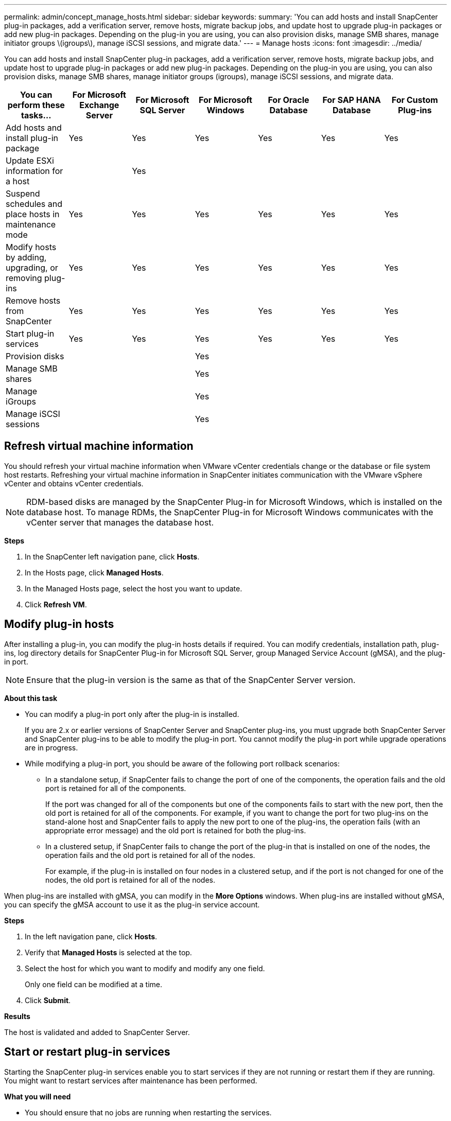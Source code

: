 ---
permalink: admin/concept_manage_hosts.html
sidebar: sidebar
keywords:
summary: 'You can add hosts and install SnapCenter plug-in packages, add a verification server, remove hosts, migrate backup jobs, and update host to upgrade plug-in packages or add new plug-in packages. Depending on the plug-in you are using, you can also provision disks, manage SMB shares, manage initiator groups \(igroups\), manage iSCSI sessions, and migrate data.'
---
= Manage hosts
:icons: font
:imagesdir: ../media/

[.lead]
You can add hosts and install SnapCenter plug-in packages, add a verification server, remove hosts, migrate backup jobs, and update host to upgrade plug-in packages or add new plug-in packages. Depending on the plug-in you are using, you can also provision disks, manage SMB shares, manage initiator groups (igroups), manage iSCSI sessions, and migrate data.

|===
| You can perform these tasks...| For Microsoft Exchange Server| For Microsoft SQL Server| For Microsoft Windows| For Oracle Database| For SAP HANA Database| For Custom Plug-ins

a|
Add hosts and install plug-in package
a|
Yes
a|
Yes
a|
Yes
a|
Yes
a|
Yes
a|
Yes
a|
Update ESXi information for a host
a|

a|
Yes
a|

a|

a|

a|

a|
Suspend schedules and place hosts in maintenance mode
a|
Yes
a|
Yes
a|
Yes
a|
Yes
a|
Yes
a|
Yes
a|
Modify hosts by adding, upgrading, or removing plug-ins
a|
Yes
a|
Yes
a|
Yes
a|
Yes
a|
Yes
a|
Yes
a|
Remove hosts from SnapCenter
a|
Yes
a|
Yes
a|
Yes
a|
Yes
a|
Yes
a|
Yes
a|
Start plug-in services
a|
Yes
a|
Yes
a|
Yes
a|
Yes
a|
Yes
a|
Yes
a|
Provision disks
a|

a|

a|
Yes
a|

a|

a|

a|
Manage SMB shares
a|

a|

a|
Yes
a|

a|

a|

a|
Manage iGroups
a|

a|

a|
Yes
a|

a|

a|

a|
Manage iSCSI sessions
a|

a|

a|
Yes
a|

a|

a|

|===

== Refresh virtual machine information

You should refresh your virtual machine information when VMware vCenter credentials change or the database or file system host restarts. Refreshing your virtual machine information in SnapCenter initiates communication with the VMware vSphere vCenter and obtains vCenter credentials.

NOTE: RDM-based disks are managed by the SnapCenter Plug-in for Microsoft Windows, which is installed on the database host. To manage RDMs, the SnapCenter Plug-in for Microsoft Windows communicates with the vCenter server that manages the database host.

*Steps*

. In the SnapCenter left navigation pane, click *Hosts*.
. In the Hosts page, click *Managed Hosts*.
. In the Managed Hosts page, select the host you want to update.
. Click *Refresh VM*.

== Modify plug-in hosts

After installing a plug-in, you can modify the plug-in hosts details if required. You can modify credentials, installation path, plug-ins, log directory details for SnapCenter Plug-in for Microsoft SQL Server, group Managed Service Account (gMSA), and the plug-in port.

NOTE: Ensure that the plug-in version is the same as that of the SnapCenter Server version.

*About this task*

* You can modify a plug-in port only after the plug-in is installed.
+
If you are 2.x or earlier versions of SnapCenter Server and SnapCenter plug-ins, you must upgrade both SnapCenter Server and SnapCenter plug-ins to be able to modify the plug-in port. You cannot modify the plug-in port while upgrade operations are in progress.

* While modifying a plug-in port, you should be aware of the following port rollback scenarios:

** In a standalone setup, if SnapCenter fails to change the port of one of the components, the operation fails and the old port is retained for all of the components.
+
If the port was changed for all of the components but one of the components fails to start with the new port, then the old port is retained for all of the components. For example, if you want to change the port for two plug-ins on the stand-alone host and SnapCenter fails to apply the new port to one of the plug-ins, the operation fails (with an appropriate error message) and the old port is retained for both the plug-ins.

** In a clustered setup, if SnapCenter fails to change the port of the plug-in that is installed on one of the nodes, the operation fails and the old port is retained for all of the nodes.
+
For example, if the plug-in is installed on four nodes in a clustered setup, and if the port is not changed for one of the nodes, the old port is retained for all of the nodes.

When plug-ins are installed with gMSA, you can modify in the *More Options* windows. When plug-ins are installed without gMSA, you can specify the gMSA account to use it as the plug-in service account.

*Steps*

. In the left navigation pane, click *Hosts*.
. Verify that *Managed Hosts* is selected at the top.
. Select the host for which you want to modify and modify any one field.
+
Only one field can be modified at a time.

. Click *Submit*.

*Results*

The host is validated and added to SnapCenter Server.

== Start or restart plug-in services

Starting the SnapCenter plug-in services enable you to start services if they are not running or restart them if they are running. You might want to restart services after maintenance has been performed.

*What you will need*

* You should ensure that no jobs are running when restarting the services.

*Steps*

. In the left navigation pane, click *Hosts*.
. In the Hosts page, click *Managed Hosts*.
. In the Managed Hosts page, select the host you want to start.
. Click image:../media/more_icon.gif[] icon and click *Start Service* or *Restart Service*.
+
You can start or restart service of multiple hosts simultaneously.

== Suspend schedules for host maintenance

When you want to prevent the host from running any SnapCenter scheduled jobs, you can place your host in maintenance mode. You should do this before you upgrade the plug-ins or if you are performing maintenance tasks on hosts.

NOTE: You cannot suspend the schedules on a host that is down because SnapCenter cannot communicate with that host.

*Steps*

. In the left navigation pane, click *Hosts*.
. In the Hosts page, click *Managed Hosts*.
. In the Managed Hosts page, select the host that you want to suspend.
. Click the image:../media/more_icon.gif[] icon, and then click *Suspend Schedule* to place the host for this plug-in in maintenance mode.
+
You can suspend the schedule of multiple hosts simultaneously.
+
NOTE: You do not have to stop the plug-in service first. The plug-in service can be in a running or stopped state.

*Results*

After you suspend the schedules on the host, the Managed Hosts page shows *Suspended* in the Overall status field for the host.

After you complete host maintenance, you can bring the host out of maintenance mode by clicking *Activate Schedule*.
You can activate the schedule of multiple hosts simultaneously.
